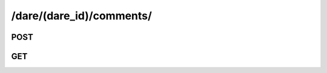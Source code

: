 /dare/(dare_id)/comments/
===========================

POST
-----

.. http:post:: /dare/(dare_id)/comments/

    See :ref:`Comment API <api-comment-collection-post>`.

GET
-----

.. http:get:: /dare/(dare_id)/comments/

    See :ref:`Comment Query API <api-comment-collection-get>`.